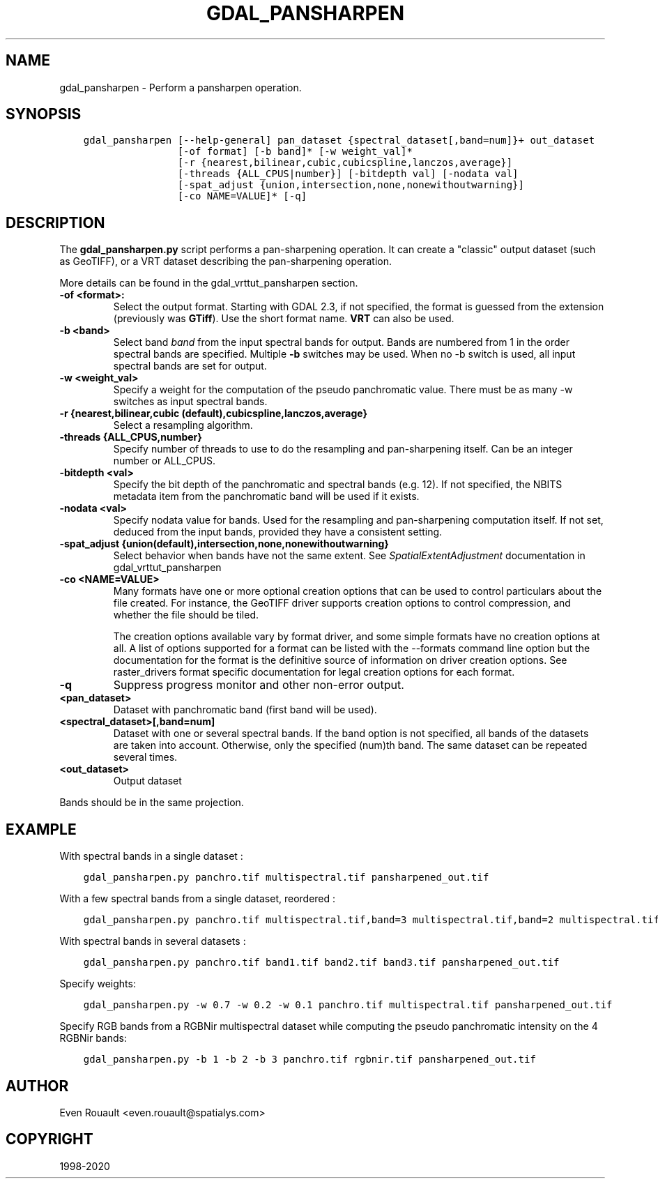 .\" Man page generated from reStructuredText.
.
.TH "GDAL_PANSHARPEN" "1" "Dec 29, 2020" "" "GDAL"
.SH NAME
gdal_pansharpen \-  Perform a pansharpen operation.
.
.nr rst2man-indent-level 0
.
.de1 rstReportMargin
\\$1 \\n[an-margin]
level \\n[rst2man-indent-level]
level margin: \\n[rst2man-indent\\n[rst2man-indent-level]]
-
\\n[rst2man-indent0]
\\n[rst2man-indent1]
\\n[rst2man-indent2]
..
.de1 INDENT
.\" .rstReportMargin pre:
. RS \\$1
. nr rst2man-indent\\n[rst2man-indent-level] \\n[an-margin]
. nr rst2man-indent-level +1
.\" .rstReportMargin post:
..
.de UNINDENT
. RE
.\" indent \\n[an-margin]
.\" old: \\n[rst2man-indent\\n[rst2man-indent-level]]
.nr rst2man-indent-level -1
.\" new: \\n[rst2man-indent\\n[rst2man-indent-level]]
.in \\n[rst2man-indent\\n[rst2man-indent-level]]u
..
.SH SYNOPSIS
.INDENT 0.0
.INDENT 3.5
.sp
.nf
.ft C
gdal_pansharpen [\-\-help\-general] pan_dataset {spectral_dataset[,band=num]}+ out_dataset
                [\-of format] [\-b band]* [\-w weight_val]*
                [\-r {nearest,bilinear,cubic,cubicspline,lanczos,average}]
                [\-threads {ALL_CPUS|number}] [\-bitdepth val] [\-nodata val]
                [\-spat_adjust {union,intersection,none,nonewithoutwarning}]
                [\-co NAME=VALUE]* [\-q]
.ft P
.fi
.UNINDENT
.UNINDENT
.SH DESCRIPTION
.sp
The \fBgdal_pansharpen.py\fP script performs a pan\-sharpening operation. It
can create a "classic" output dataset (such as GeoTIFF), or a VRT
dataset describing the pan\-sharpening operation.
.sp
More details can be found in the gdal_vrttut_pansharpen section.
.INDENT 0.0
.TP
.B \-of <format>:
Select the output format. Starting with GDAL 2.3, if not specified,
the format is guessed from the extension (previously was \fBGTiff\fP). Use
the short format name. \fBVRT\fP can also be used.
.UNINDENT
.INDENT 0.0
.TP
.B \-b <band>
Select band \fIband\fP from the input spectral bands for output. Bands
are numbered from 1 in the order spectral bands are specified.
Multiple \fB\-b\fP switches may be used. When no \-b switch is used, all
input spectral bands are set for output.
.UNINDENT
.INDENT 0.0
.TP
.B \-w <weight_val>
Specify a weight for the computation of the pseudo panchromatic
value. There must be as many \-w switches as input spectral bands.
.UNINDENT
.INDENT 0.0
.TP
.B \-r {nearest,bilinear,cubic (default),cubicspline,lanczos,average}
Select a resampling algorithm.
.UNINDENT
.INDENT 0.0
.TP
.B \-threads {ALL_CPUS,number}
Specify number of threads to use to do the resampling and
pan\-sharpening itself. Can be an integer number or ALL_CPUS.
.UNINDENT
.INDENT 0.0
.TP
.B \-bitdepth <val>
Specify the bit depth of the panchromatic and spectral bands (e.g.
12). If not specified, the NBITS metadata item from the panchromatic
band will be used if it exists.
.UNINDENT
.INDENT 0.0
.TP
.B \-nodata <val>
Specify nodata value for bands. Used for the resampling and
pan\-sharpening computation itself. If not set, deduced from the
input bands, provided they have a consistent setting.
.UNINDENT
.INDENT 0.0
.TP
.B \-spat_adjust {union(default),intersection,none,nonewithoutwarning}
Select behavior when bands have not the same extent. See
\fISpatialExtentAdjustment\fP documentation in gdal_vrttut_pansharpen
.UNINDENT
.INDENT 0.0
.TP
.B \-co <NAME=VALUE>
Many formats have one or more optional creation options that can be
used to control particulars about the file created. For instance,
the GeoTIFF driver supports creation options to control compression,
and whether the file should be tiled.
.sp
The creation options available vary by format driver, and some
simple formats have no creation options at all. A list of options
supported for a format can be listed with the
\-\-formats
command line option but the documentation for the format is the
definitive source of information on driver creation options.
See raster_drivers format
specific documentation for legal creation options for each format.
.UNINDENT
.INDENT 0.0
.TP
.B \-q
Suppress progress monitor and other non\-error output.
.UNINDENT
.INDENT 0.0
.TP
.B <pan_dataset>
Dataset with panchromatic band (first band will be used).
.UNINDENT
.INDENT 0.0
.TP
.B <spectral_dataset>[,band=num]
Dataset with one or several spectral bands. If the band option is
not specified, all bands of the datasets are taken into account.
Otherwise, only the specified (num)th band. The same dataset can be
repeated several times.
.UNINDENT
.INDENT 0.0
.TP
.B <out_dataset>
Output dataset
.UNINDENT
.sp
Bands should be in the same projection.
.SH EXAMPLE
.sp
With spectral bands in a single dataset :
.INDENT 0.0
.INDENT 3.5
.sp
.nf
.ft C
gdal_pansharpen.py panchro.tif multispectral.tif pansharpened_out.tif
.ft P
.fi
.UNINDENT
.UNINDENT
.sp
With a few spectral bands from a single dataset, reordered :
.INDENT 0.0
.INDENT 3.5
.sp
.nf
.ft C
gdal_pansharpen.py panchro.tif multispectral.tif,band=3 multispectral.tif,band=2 multispectral.tif,band=1 pansharpened_out.tif
.ft P
.fi
.UNINDENT
.UNINDENT
.sp
With spectral bands in several datasets :
.INDENT 0.0
.INDENT 3.5
.sp
.nf
.ft C
gdal_pansharpen.py panchro.tif band1.tif band2.tif band3.tif pansharpened_out.tif
.ft P
.fi
.UNINDENT
.UNINDENT
.sp
Specify weights:
.INDENT 0.0
.INDENT 3.5
.sp
.nf
.ft C
gdal_pansharpen.py \-w 0.7 \-w 0.2 \-w 0.1 panchro.tif multispectral.tif pansharpened_out.tif
.ft P
.fi
.UNINDENT
.UNINDENT
.sp
Specify RGB bands from a RGBNir multispectral dataset while computing
the pseudo panchromatic intensity on the 4 RGBNir bands:
.INDENT 0.0
.INDENT 3.5
.sp
.nf
.ft C
gdal_pansharpen.py \-b 1 \-b 2 \-b 3 panchro.tif rgbnir.tif pansharpened_out.tif
.ft P
.fi
.UNINDENT
.UNINDENT
.SH AUTHOR
Even Rouault <even.rouault@spatialys.com>
.SH COPYRIGHT
1998-2020
.\" Generated by docutils manpage writer.
.
